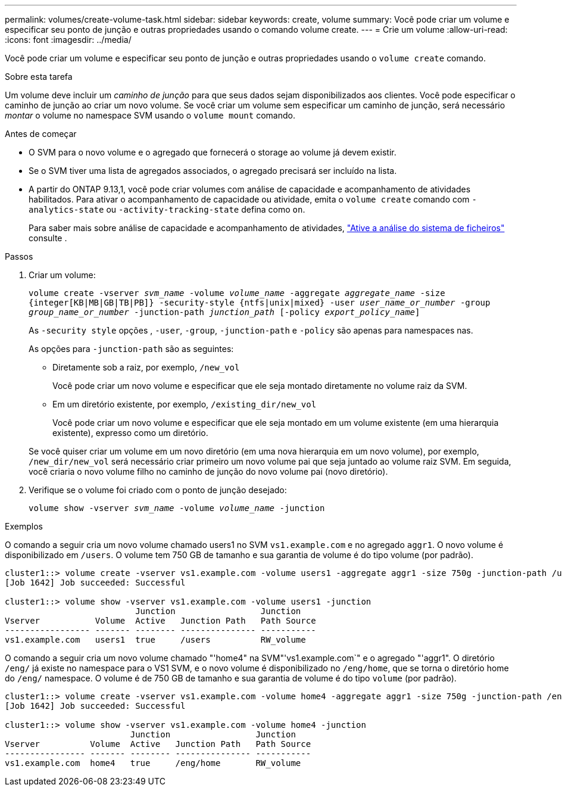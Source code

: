 ---
permalink: volumes/create-volume-task.html 
sidebar: sidebar 
keywords: create, volume 
summary: Você pode criar um volume e especificar seu ponto de junção e outras propriedades usando o comando volume create. 
---
= Crie um volume
:allow-uri-read: 
:icons: font
:imagesdir: ../media/


[role="lead"]
Você pode criar um volume e especificar seu ponto de junção e outras propriedades usando o `volume create` comando.

.Sobre esta tarefa
Um volume deve incluir um _caminho de junção_ para que seus dados sejam disponibilizados aos clientes. Você pode especificar o caminho de junção ao criar um novo volume. Se você criar um volume sem especificar um caminho de junção, será necessário _montar_ o volume no namespace SVM usando o `volume mount` comando.

.Antes de começar
* O SVM para o novo volume e o agregado que fornecerá o storage ao volume já devem existir.
* Se o SVM tiver uma lista de agregados associados, o agregado precisará ser incluído na lista.
* A partir do ONTAP 9.13,1, você pode criar volumes com análise de capacidade e acompanhamento de atividades habilitados. Para ativar o acompanhamento de capacidade ou atividade, emita o `volume create` comando com `-analytics-state` ou `-activity-tracking-state` defina como `on`.
+
Para saber mais sobre análise de capacidade e acompanhamento de atividades, https://docs.netapp.com/us-en/ontap/task_nas_file_system_analytics_enable.html["Ative a análise do sistema de ficheiros"] consulte .



.Passos
. Criar um volume:
+
`volume create -vserver _svm_name_ -volume _volume_name_ -aggregate _aggregate_name_ -size {integer[KB|MB|GB|TB|PB]} -security-style {ntfs|unix|mixed} -user _user_name_or_number_ -group _group_name_or_number_ -junction-path _junction_path_ [-policy _export_policy_name_]`

+
As `-security style` opções , `-user`, `-group`, `-junction-path` e `-policy` são apenas para namespaces nas.

+
As opções para `-junction-path` são as seguintes:

+
** Diretamente sob a raiz, por exemplo, `/new_vol`
+
Você pode criar um novo volume e especificar que ele seja montado diretamente no volume raiz da SVM.

** Em um diretório existente, por exemplo, `/existing_dir/new_vol`
+
Você pode criar um novo volume e especificar que ele seja montado em um volume existente (em uma hierarquia existente), expresso como um diretório.



+
Se você quiser criar um volume em um novo diretório (em uma nova hierarquia em um novo volume), por exemplo, `/new_dir/new_vol` será necessário criar primeiro um novo volume pai que seja juntado ao volume raiz SVM. Em seguida, você criaria o novo volume filho no caminho de junção do novo volume pai (novo diretório).

. Verifique se o volume foi criado com o ponto de junção desejado:
+
`volume show -vserver _svm_name_ -volume _volume_name_ -junction`



.Exemplos
O comando a seguir cria um novo volume chamado users1 no SVM `vs1.example.com` e no agregado `aggr1`. O novo volume é disponibilizado em `/users`. O volume tem 750 GB de tamanho e sua garantia de volume é do tipo volume (por padrão).

[listing]
----
cluster1::> volume create -vserver vs1.example.com -volume users1 -aggregate aggr1 -size 750g -junction-path /users
[Job 1642] Job succeeded: Successful

cluster1::> volume show -vserver vs1.example.com -volume users1 -junction
                          Junction                 Junction
Vserver           Volume  Active   Junction Path   Path Source
----------------- ------- -------- --------------- -----------
vs1.example.com   users1  true     /users          RW_volume
----
O comando a seguir cria um novo volume chamado "'home4" na SVM"'vs1.example.com`" e o agregado "'aggr1". O diretório `/eng/` já existe no namespace para o VS1 SVM, e o novo volume é disponibilizado no `/eng/home`, que se torna o diretório home do `/eng/` namespace. O volume é de 750 GB de tamanho e sua garantia de volume é do tipo `volume` (por padrão).

[listing]
----
cluster1::> volume create -vserver vs1.example.com -volume home4 -aggregate aggr1 -size 750g -junction-path /eng/home
[Job 1642] Job succeeded: Successful

cluster1::> volume show -vserver vs1.example.com -volume home4 -junction
                         Junction                 Junction
Vserver          Volume  Active   Junction Path   Path Source
---------------- ------- -------- --------------- -----------
vs1.example.com  home4   true     /eng/home       RW_volume
----